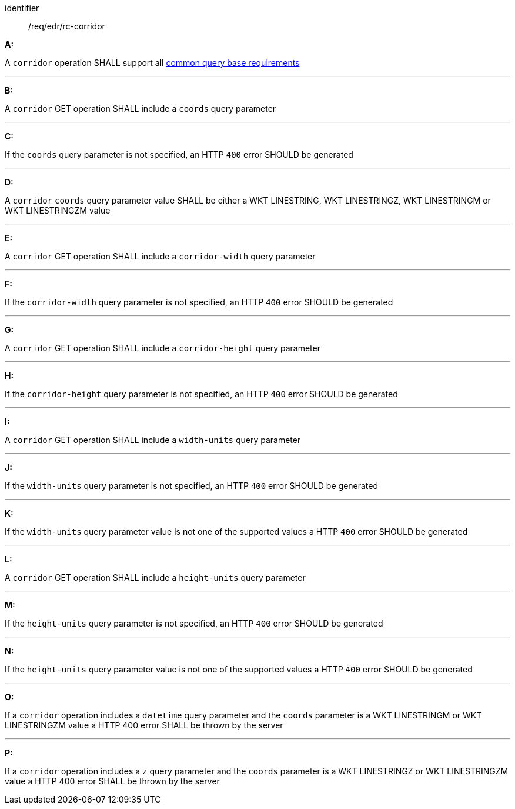 [[req_edr_rc-corridor]]

[requirement]
====
[%metadata]
identifier:: /req/edr/rc-corridor

*A:*

A `corridor` operation SHALL support all <<req_edr_rc-common-query-base,common query base requirements>>

---
*B:*

A `corridor` GET operation SHALL include a `coords` query parameter

---
*C:*

If the `coords` query parameter is not specified, an HTTP `400` error SHOULD be generated

---
*D:*

A `corridor` `coords` query parameter value SHALL be either a WKT LINESTRING, WKT LINESTRINGZ, WKT LINESTRINGM or WKT LINESTRINGZM value

---
*E:*

A `corridor` GET operation SHALL include a `corridor-width` query parameter

---
*F:*

If the `corridor-width` query parameter is not specified, an HTTP `400` error SHOULD be generated

---
*G:*

A `corridor` GET operation SHALL include a `corridor-height` query parameter

---
*H:*

If the `corridor-height` query parameter is not specified, an HTTP `400` error SHOULD be generated

---
*I:*

A `corridor` GET operation SHALL include a `width-units` query parameter

---
*J:*

If the `width-units` query parameter is not specified, an HTTP `400` error SHOULD be generated

---
*K:*

If the `width-units` query parameter value is not one of the supported values a HTTP `400` error SHOULD be generated

---
*L:*

A `corridor` GET operation SHALL include a `height-units` query parameter

---
*M:*

If the `height-units` query parameter is not specified, an HTTP `400` error SHOULD be generated

---
*N:*

If the `height-units` query parameter value is not one of the supported values a HTTP `400` error SHOULD be generated

---
*O:*

If a `corridor` operation includes a `datetime` query parameter and the `coords` parameter is a WKT LINESTRINGM or WKT LINESTRINGZM value a HTTP 400 error SHALL be thrown by the server

---
*P:*

If a `corridor` operation includes a `z` query parameter and the `coords` parameter is a  WKT LINESTRINGZ or WKT LINESTRINGZM value a HTTP 400 error SHALL be thrown by the server

====

